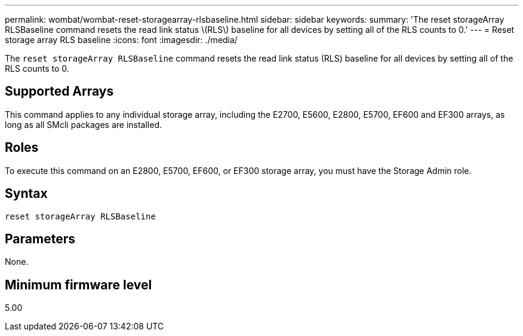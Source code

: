 ---
permalink: wombat/wombat-reset-storagearray-rlsbaseline.html
sidebar: sidebar
keywords: 
summary: 'The reset storageArray RLSBaseline command resets the read link status \(RLS\) baseline for all devices by setting all of the RLS counts to 0.'
---
= Reset storage array RLS baseline
:icons: font
:imagesdir: ./media/

[.lead]
The `reset storageArray RLSBaseline` command resets the read link status (RLS) baseline for all devices by setting all of the RLS counts to 0.

== Supported Arrays

This command applies to any individual storage array, including the E2700, E5600, E2800, E5700, EF600 and EF300 arrays, as long as all SMcli packages are installed.

== Roles

To execute this command on an E2800, E5700, EF600, or EF300 storage array, you must have the Storage Admin role.

== Syntax

----
reset storageArray RLSBaseline
----

== Parameters

None.

== Minimum firmware level

5.00
